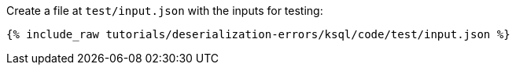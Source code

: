 Create a file at `test/input.json` with the inputs for testing:

+++++
<pre class="snippet"><code class="json">{% include_raw tutorials/deserialization-errors/ksql/code/test/input.json %}</code></pre>
+++++

